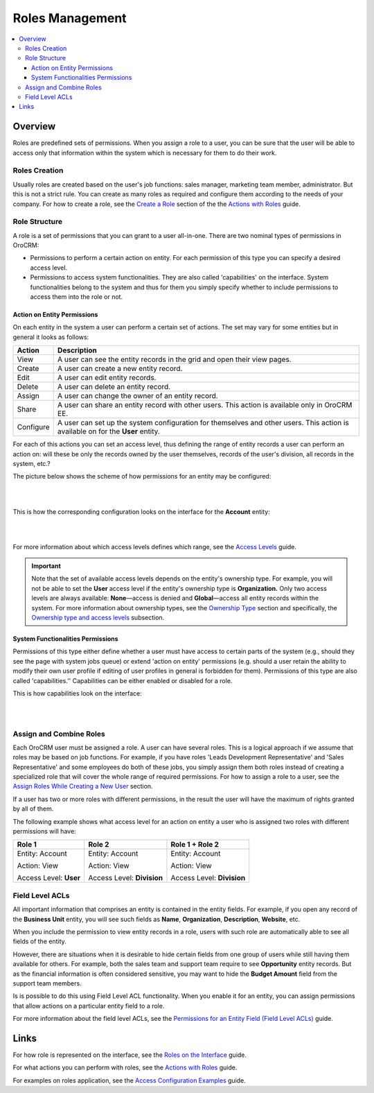 .. _user-guide-user-management-permissions-roles:

Roles Management
================

.. contents:: :local:
    :depth: 3

Overview
---------

Roles are predefined sets of permissions. When you assign a role to a user, you can be sure that the user will be able to access only that information within the system which is necessary for them to do their work. 

Roles Creation
^^^^^^^^^^^^^^^

Usually roles are created based on the user's job functions: sales manager, marketing team member, administrator. But this is not a strict rule. You can create as many roles as required and configure them according to the needs of your company. 
For how to create a role, see the `Create a Role <./access-management-roles-actions#create-a-role>`__ section of the the `Actions with Roles <./access-management-roles-actions>`__ guide. 



Role Structure
^^^^^^^^^^^^^^^
A role is a set of permissions that you can grant to a user all-in-one. 
There are two nominal types of permissions in OroCRM: 

- Permissions to perform a certain action on entity. For each permission of this type you can specify a desired access level.

- Permissions to access system functionalities. They are also called 'capabilities' on the interface. System functionalities belong to the system and thus for them you simply specify whether to include permissions to access them into the role or not. 



.. image:: ../img/access_roles_management/user_access.png 


Action on Entity Permissions
~~~~~~~~~~~~~~~~~~~~~~~~~~~~~

On each entity in the system a user can perform a certain set of actions. The set may vary for some entities but in general it looks as follows:

+-----------+----------------------------------------------------------------------------+
| Action    | Description                                                                |
+===========+============================================================================+
| View      | A user can see the entity records in the grid and open their view pages.   |
+-----------+----------------------------------------------------------------------------+
| Create    | A user can create a new entity record.                                     |
+-----------+----------------------------------------------------------------------------+
| Edit      | A user can edit entity records.                                            |
+-----------+----------------------------------------------------------------------------+
| Delete    | A user can delete an entity record.                                        |
+-----------+----------------------------------------------------------------------------+
| Assign    | A user can change the owner of an entity record.                           |
+-----------+----------------------------------------------------------------------------+
| Share     | A user can share an entity record with other users.                        |
|           | This action is available only in OroCRM EE.                                |
+-----------+----------------------------------------------------------------------------+
| Configure | A user can set up the system configuration for themselves and other users. |
|           | This action is available on for the **User** entity.                       |
+-----------+----------------------------------------------------------------------------+

For each of this actions you can set an access level, thus defining the range of entity records a user can perform an action on: will these be only the records owned by the user themselves, records of the user's division, all records in the system, etc.?  


The picture below shows the scheme of how permissions for an entity may be configured:

|

.. image:: ../img/access_roles_management/ex_permissions-on-entity.png 

|

This is how the corresponding configuration looks on the interface for the **Account** entity:

|

.. image:: ../img/access_roles_management/roles_permissions_general_ex.png 

|


For more information about which access levels defines which range, see the `Access Levels <./access-management-access-levels>`__ guide.

.. Important::
	Note that the set of available access levels depends on the entity's ownership type. For example, you will not be able to set the **User** access level if the entity's ownership type is **Organization.** Only two access levels are always available: **None**—access is denied and **Global**—access all entity records within the system.
	For more information about ownership types, see the `Ownership Type <./access-management-ownership-type>`__ section and specifically, the `Ownership type and access levels <./access-management-ownership-type#ownership-types-and-access-levels>`__ subsection.





System Functionalities Permissions
~~~~~~~~~~~~~~~~~~~~~~~~~~~~~~~~~~~

Permissions of this type either define whether a user must have access to certain parts of the system (e.g., should they see the page with system jobs queue) or extend 'action on entity' permissions (e.g. should a user retain the ability to modify their own user profile if editing of user profiles in general is forbidden for them). Permissions of this type are also called 'capabilities.'' Capabilities can be either enabled or disabled for a role. 

This is how capabilities look on the interface:


|

.. image:: ../img/access_roles_management/roles_overview2.png 

|


Assign and Combine Roles
^^^^^^^^^^^^^^^^^^^^^^^^^

Each OroCRM user must be assigned a role. A user can have several roles. This is a logical approach if we assume that roles may be based on job functions. For example, if you have roles 'Leads Development Representative' and 'Sales Representative' and some employees do both of these jobs, you simply assign them both roles instead of creating a specialized role that will cover the whole range of required permissions. 
For how to assign a role to a user, see the `Assign Roles While Creating a New User <access_roles_management#assign-roles-while-creating-a-new-user>`__ section. 


If a user has two or more roles with different permissions, in the result the user will have the maximum of rights granted by all of them.   

The following example shows what access level for an action on entity a user who is assigned two roles with different permissions will have:

+------------------------+----------------------------+----------------------------+
| Role 1                 | Role 2                     | Role 1 + Role 2            |
+========================+============================+============================+
| Entity: Account        | Entity: Account            | Entity: Account            |
|                        |                            |                            |  
| Action: View           | Action: View               | Action: View               |
|                        |                            |                            | 
| Access Level: **User** | Access Level: **Division** | Access Level: **Division** |
+------------------------+----------------------------+----------------------------+


Field Level ACLs
^^^^^^^^^^^^^^^^^
All important information that comprises an entity is contained in the entity fields. For example, if you open any record of the **Business Unit** entity, you will see such fields as **Name**, **Organization**, **Description**, **Website**, etc. 

When you include the permission to view entity records in a role, users with such role are automatically able to see all fields of the entity. 

However, there are situations when it is desirable to hide certain fields from one group of users while still having them available for others. For example, both the sales team and support team require to see **Opportunity** entity records. But as the financial information is often considered sensitive, you may want to hide the **Budget Amount** field from the support team members.  


Is is possible to do this using Field Level ACL functionality. When you enable it for an entity, you can assign permissions that allow actions on a particular entity field to a role. 

For more information about the field level ACLs, see the `Permissions for an Entity Field (Field Level ACLs) <./access-management-field-level-acl>`__ guide.


Links
------

For how role is represented on the interface, see the `Roles on the Interface <./access-management-roles-inteface>`__ guide.

For what actions you can perform with roles, see the `Actions with Roles <./access-management-roles-actions>`__ guide.

For examples on roles application, see the `Access Configuration Examples <./access-management-examples>`__ guide.

	





.. |IcRemove| image:: /img/buttons/IcRemove.png
	:align: middle

.. |IcClone| image:: /img/buttons/IcClone.png
	:align: middle

.. |IcDelete| image:: /img/buttons/IcDelete.png
	:align: middle
